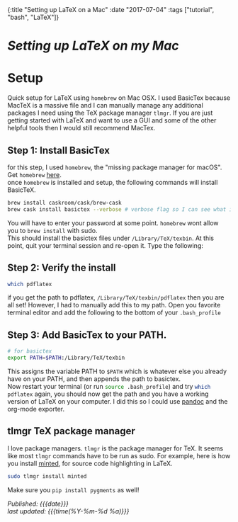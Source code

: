 #+HTML: <div id="edn">
#+HTML: {:title "Setting up LaTeX on a Mac" :date "2017-07-04" :tags ["tutorial", "bash", "LaTeX"]}
#+HTML: </div>
#+OPTIONS: \n:1 toc:nil num:0 todo:nil ^:{}
#+PROPERTY: header-args :eval never-export :exports both 
#+DATE: 2018-07-04 Tue
* /Setting up LaTeX on my Mac/ 
* Setup
  Quick setup for LaTeX using =homebrew= on Mac OSX. I used BasicTex because MacTeX is a massive file and I can manually manage any additional packages I need using the TeX package manager =tlmgr=. If you are just getting started with LaTeX and want to use a GUI and some of the other helpful tools then I would still recommend MacTex. 

** Step 1: Install BasicTex
for this step, I used =homebrew=, the "missing package manager for macOS". Get =homebrew= [[https://brew.sh/][here]].
once =homebrew= is installed and setup, the following commands will install BasicTeX. 

#+BEGIN_SRC bash :results verbatim 
brew install caskroom/cask/brew-cask
brew cask install basictex --verbose # verbose flag so I can see what is happening. 
#+END_SRC

You will have to enter your password at some point. =homebrew= wont allow you to =brew install= with sudo. 
This should install the basictex files under =/Library/TeX/texbin=. At this point, quit your terminal session and re-open it. Type the following:
** Step 2: Verify the install
#+BEGIN_SRC bash :results verbatim 
which pdflatex
#+END_SRC

if you get the path to pdflatex, =/Library/TeX/texbin/pdflatex= then you are all set! However, I had to manually add this to my path. Open you favorite terminal editor and add the following to the bottom of your =.bash_profile= 

** Step 3: Add BasicTex to your PATH. 

#+BEGIN_SRC bash :results verbatim 
# for basictex
export PATH=$PATH:/Library/TeX/texbin
#+END_SRC

This assigns the variable PATH to =$PATH= which is whatever else you already have on your PATH, and then appends the path to basictex.
Now restart your terminal (or run src_bash[:exports code]{source .bash_profile}) and try src_bash[:exports code]{which pdflatex} again, you should now get the path and you have a working version of \LaTeX on your computer. I did this so I could use [[http://pandoc.org/][pandoc]] and the org-mode exporter.

** tlmgr TeX package manager

    I love package managers. =tlmgr= is the package manager for TeX. It seems like most =tlmgr= commands have to be run as sudo. For example, here is how you install [[https://github.com/gpoore/minted][minted]], for source code highlighting in LaTeX.

#+BEGIN_SRC bash :results verbatim 
sudo tlmgr install minted
#+END_SRC
 
Make sure you src_bash[:exports code]{pip install pygments} as well!

/Published: {{{date}}}/
/last updated: {{{time(%Y-%m-%d %a)}}}/
